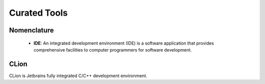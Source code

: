
Curated Tools
=============

Nomenclature
------------

    - **IDE**: An integrated development
      environment (IDE) is a software application that provides comprehensive
      facilities to computer programmers for software development.

CLion
-----
CLion is Jetbrains fully integrated C/C++ development environment.